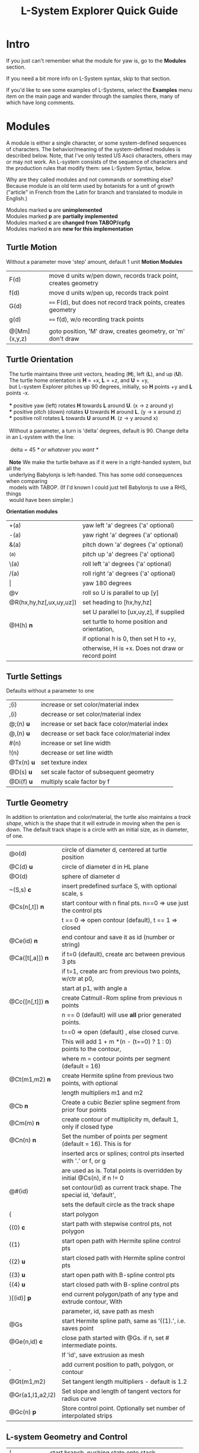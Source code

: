 #+TITLE: L-System Explorer Quick Guide
* Intro
If you just can't remember what the module for yaw is, go to the *Modules*
section.  

If you need a bit more info on L-System syntax, skip to that section.

If you'd like to see some examples of L-Systems, select the *Examples* menu
item on the main page and wander through the samples there, many of which 
have long comments.

* Modules
   A module is either a single character, or some system-defined
sequences of characters. The behavior/meaning of the system-defined
modules is described below.  Note, that I've only tested US Ascii
characters, others may or may not work. An L-system consists of the
sequence of characters and the production rules that modify them: see
L-System Syntax, below.

   Why are they called modules and not commands or something else?
Because module is an old term used by botanists for a unit of growth 
("article" in French from the Latin for branch and translated to 
module in English.)

#+BEGIN_VERSE
Modules marked *u* are *unimplemented*
Modules marked *p* are *partially implemented*
Modules marked *c* are *changed from TABOP/cpfg*
Modules marked *n* are *new for this implementation*
#+END_VERSE

** Turtle Motion
   Without a parameter move 'step' amount, default 1 unit
 *Motion Modules*
| F(d)         | move d units w/pen down, records track point, creates geometry |
| f(d)         | move d units w/pen up, records track point                     |
| G(d)         | ====  F(d), but does not record track points, creates geometry |
| g(d)         | ====  f(d), w/o recording track points                         |
|              |                                                                |
| @[Mm](x,y,z) | goto position, 'M' draw, creates geometry, or 'm' don't draw   |


** Turtle Orientation
#+BEGIN_VERSE
  The turtle maintains three unit vectors, heading (*H*), left (*L*), and up (*U*).
  The turtle home orientation is *H* = +x, *L* = +z, and *U* = +y,
  but L-system Explorer pitches up 90 degrees, initially, so *H* points +y and *L* points -x.

  *** positive yaw (left) rotates *H* towards *L* around *U*. (x -> z around y)
  *** positive pitch (down) rotates *U* towards *H* around *L*. (y -> x around z)
  *** positive roll rotates *L* towards *U* around *H*. (z -> y around x)

  Without a parameter, a turn is 'delta' degrees, default is 90. Change delta
in an L-system with the line:

   delta = 45           /* or whatever you want */

  *Note* We make the turtle behave as if it were in a right-handed system, but all the 
  underlying Babylonjs is left-handed. This has some odd consequences when comparing 
  models with TABOP. (If I'd known I could just tell Babylonjs to use a RHS, things 
  would have been simpler.)
#+END_VERSE
  *Orientation modules*
| +(a)                    | yaw left 'a' degrees    ('a' optional) |
| -(a)                    | yaw right 'a' degrees   ('a' optional) |
| &(a)                    | pitch down 'a' degrees  ('a' optional) |
| ^(a)                    | pitch up 'a' degrees    ('a' optional) |
| \(a)                    | roll left 'a' degrees   ('a' optional) |
| /(a)                    | roll right 'a' degrees  ('a' optional) |
| \vert                   | yaw 180 degrees                                   |
| @v                      | roll so U is parallel to up [y]                   |
| @R(hx,hy,hz[,ux,uy,uz]) | set heading to [hx,hy,hz]                         |
|                         | set U parallel to [ux,uy,z], if supplied          |
| @H(h)               *n* | set turtle to home position and orientation,      |
|                         | if optional h is 0, then set H to +y,         |
|                         | otherwise, H is +x. Does not draw or record point |

** Turtle Settings
  Defaults without a parameter to one
| ;(i)       | increase or set color/material index           |
| ,(i)       | decrease or set color/material index           |
| @;(n) *u*  | increase or set back face color/material index |
| @,(n) *u*  | decrease or set back face color/material index |
| #(n)       | increase or set line width                     |
| !(n)       | decrease or set line width                     |
| @Tx(n) *u* | set texture index                              |
| @D(s) *u*  | set scale factor of subsequent geometry        |
| @Di(f) *u* | multiply scale factor by f                     |

** Turtle Geometry
In addition to orientation and color/material, the turtle also maintains a /track shape/,
which is the shape that it will extrude in moving when the pen is down. The default track
shape is a circle with an initial size, as in diameter, of one.
| @o(d)            | circle of diameter d, centered at turtle position                       |
| @C(d) *u*        | circle of diameter d in HL plane                                        |
| @O(d)            | sphere of diameter d                                                    |
| ~(S,s) *c*       | insert predefined surface S, with optional scale, s                     |
| @Cs(n[,t]) *n*   | start contour with n final pts. n==0 => use just the control pts        |
|                  | t ​=​= 0 => open contour (default), t =​= 1 => closed                      |
| @Ce(id) *n*      | end contour and save it as id (number or string)                        |
| @Ca([t[,a]]) *n* | if t=0 (default), create arc between previous 3 pts                     |
|                  | if t=1, create arc from previous two points, w/ctr at p0,               |
|                  | start at p1, with angle a                                               |
| @Cc([n[,t]]) *n* | create Catmull-Rom spline from previous n points                        |
|                  | n == 0 (default) will use *all* prior generated points.                 |
|                  | t==0 => open (default) , else closed curve.                             |
|                  | This will add 1 + m *(n - (t==0) ? 1 : 0) points to the contour,        |
|                  | where m = contour points per segment (default = 16)                     |
| @Ct(m1,m2) *n*   | create Hermite spline from previous two points, with optional           |
|                  | length multipliers m1 and m2                                            |
| @Cb    *n*       | Create a cubic Bezier spline segment from prior four points             |
| @Cm(m) *n*       | create contour of multiplicity m, default 1, only if closed type        |
| @Cn(n) *n*       | Set the number of points per segment (default = 16). This is for        |
|                  | inserted arcs or  splines; control pts inserted with '.' or f, or g     |
|                  | are used as is. Total points is overridden by initial @Cs(n), if n != 0 |
| @#(id)           | set contour(id) as current track shape. The special id, 'default',      |
|                  | sets the default circle as the track shape                              |
| {                | start polygon                                                           |
| {(0)  *c*        | start path with stepwise control pts, not polygon                       |
| {(1)             | start open path with Hermite spline control pts                         |
| {(2) *u*         | start closed path with Hermite spline control pts                       |
| {(3) *u*         | start open path with B-spline control pts                               |
| {(4) *u*         | start closed path with B-spline control pts                             |
| }[(id)] *p*      | end current polygon/path of any type and extrude contour, With          |
|                  | parameter, id, save path as mesh                                        |
| @Gs              | start Hermite spline path, same as '{(1).', i.e. saves point            |
| @Ge(n,id) *c*    | close path started with @Gs. if n, set # intermediate points.           |
|                  | If 'id', save extrusion as mesh                                         |
| .                | add current position to path, polygon, or contour                       |
| @Gt(m1,m2)       | Set tangent length multipliers - default is 1.2                         |
| @Gr(a1,l1,a2,l2) | Set slope and length of tangent vectors for radius curve                |
| @Gc(n)       *p* | Store control point. Optionally set number of interpolated strips       |


** L-system Geometry and Control
| [               | start branch, pushing state onto stack    |
| ]               | end branch, popping branch state stack    |
| % *p*           | cut modules to end of branch              |
| $(id,scale) *c* | push current Lsystem and use sub-Lsystem id   |
| $               | end current sub-Lsystem, return to previous  |
  
* L-System Syntax
** Rule-based systems
   An L-System is a rule-based object defined on a set of symbols;
formal grammars are available in the literature. Here, we'll be far less
strict, and attempt to describe how to create one. In outline, you begin
with an axiom, which is a sequence of symbols called 'modules', and
provide a set of rules, called, productions, which modify the axiom
based which production matches the module currently encountered. Strict
L-systems can be evaluated in parallel, but this implementation cannot
do that. We evaluate strictly from left to right, with some
caveats. Note that context dependenct rules do not strictly rule out
parallel evaluation, but variables, both global and local make it
difficult and in some cases impossible.
*** Modules
   As above, a module is a single, case-sensitive character, or a single,
case-sensitive character with a parenthesised argument list, i.e. it
looks like a function call, or a system-defined sequence starting with @. Modules with arguments are called
parameterized modules. In the case of context matching, a parameterized
module with the same character as a non-parameterized module will not
match. The arguments are typically numeric, but in some system-provided
modules they may be strings, or, potentially, any valid Javascript
object. Examples:

   aAa(1)A(1)  is a string with four different modules

   The system-defined modules implement branching and the turtle
interpretation of the L-system. Their behavior can't be overridden, but
the matching and production rules apply equally to them. Many
system-defined modules are multi- character sequences starting with @,
such as @#(id). Perhaps, I'll add a user- defined multi-character
module, say, @Uxyz(...).

   The arguments of parametric modules in the axiom are constant values. In
the predecessor they are dummy variables, and in the successor, they may be
constants, variables, or expressions which are evaluated before being
substituted into the result string as constant values. The actual value of
the parameter is substituted into the dummy variable at match time.

*** Axiom
   This is the starting sequence of modules, and can be any valid
sequence. The L-system is evaluted in discreet steps, where every module
is evaluated in each step. So, you can think of the axiom as the
starting point of each interation, but we will refer to it as the
result 'string'. If you define a derivation length, we will do that many
interations, otherwise the result is just the axiom.  Declare the axiom
like this:

   axiom: <modules>

   e.g. an axiom with three modules:

   axiom: CA(10)B

*** Productions
   A production has two main parts, the predecessor and the successor,
which most simply is:

   P --> S

where P is a single module and S is a sequence of one or more modules
which will replace P in the axiom. As a special case, if S is "*", then
P will be removed from the string.

The default rule, if no production matches, is to move the module to the result string, i.e.:

P --> P

The predecessor can be more complicated though, and more formally:

   [left-context < ] strict-predecessor [ > right-context] [ : condition ]

   Things in brackets may be omitted. In addtion, condition may be
more complex.  The simplest condition is a test, which is an expression
that returns true or false and follows mathjs syntax and expression
rules. For example:

   A(i) : i<10 --> F(i)A(i+1)

   If the string were  BCA(1), it would be expanded to BCF(1)A(2).

   The "condition" may be "pre-condition test post-condition", where
both pre- and post-condition have the format {expression}. Again,
"expression" is any valid mathjs expression that can use dummy variables
in the current production, or local or global variables. The
pre-condition is evaluated before the test, so you can compute values
needed for the test. The post-condition is evaluated after both the
pre-condition and the test and can be used to compute substitutions in
the successor after a successful test. It's possible to use the
post-condition without either pre-condition or test by inserting a * for
the test:

#+BEGIN_VERSE
   v=0
   axiom: bbb(4)a
   bb(i) < a : * {v=i} -> d(v)
#+END_VERSE

In the UI, the parse of this system is shown as:

#+BEGIN_VERSE
   axiom = bbb(4)a
   rules:= {pre, strict, post} {cond} {succ} {scope}
   {b,b(i),a,}{,true,v=i}{d(v)}{has scope}

   Here, the condition is shown as {,true,v=i}, where the pre-condition
   is empty, test is true, and the post-condition is v=i.

#+END_VERSE
Evaluating the L-system results in: 

   bbb(4)d(4)

Note the header line, which tells you exactly what the parser saw:: 

   rules:= {pre, strict, post} {cond} {succ} {scope}

Finally, scope just tells you what variables are in scope for each production

*** Production Contexts and Matching Order
   Context-sensitive matching is optional, and based on what precedes, or
follows a module, or both, in reading the string from left to right. The
left context is separated from the strict predecessor by '<', and the right
context by the '>' characters. Example:

   abc < d > efg  , which matches d in the string, ...abcdef...

   Branches introduce an apparent non-locality in matching; consider the
following predecessor and these strings:

#+BEGIN_VERSE
   predecessor:   a < b > c

   string 1:     aaa[bc]ddd
   string 2:     aaa[b]cddd
   string 3:     [aaa]bcddd

   string 1 matches, but strings 2 and 3 do not. 
#+END_VERSE

   The way to think about this is that the right bracket, ], denotes the
end of a branch, which, topologically, is not next to whatever follows it
in the string representation of the tree. The left bracket, [, starts a
branch, but the immediate neighbors of 'a' are 'b' and 'd' in string 1. For
string 1, a > d would also match.

   It is possible to control which modules should be used in matching with the 
directives, *include:* and *exclude:*. For example, 

    exclude: FG

    Tells the matcher to ignore and skip, the modules F or G if they are encountered
when looking for a match, e.g.:

    a < b , given the string aFGFGb, would produce a match.

    Conversely, it is possible to only consider certain modules by using the include
directive:

     include: ab

     a < b , matches any string where a precedes b, except for the branching rules, above.

   Rules are matched in top-down order, with the caveat that the
most-specific match which occurs first will be used. This means the rule
which has the longest context. Example, given the following rules:

#+BEGIN_VERSE
   p1: a --> aa
   p2: b(i) < a --> c
   p3: bb(i) < a : i < 10 --> d
   p4: bb(i) < a : i < 5 --> c

   and the string, bbb(4)a, the result will be: 

   bbb(4)d
#+BEGIN_VERSE

   because p3: bb(i) < a is more specific, i.e. it has a longer context,
   than p1: or p2: b(i) < a, but has the same specificity as p4:, just a
   different conditional test.

** Pre-parsing
   Before parsing, the L-system text is run through a JavaScript cpp-like
parser which handles comments and macro defines. After that, all empty
lines and removed and the system is parsed. See [[https://github.com/acgessler/cpp.js/blob/master/Readme.md][cpp.js README]] for
details on how this differs from standard CPP.
*** Comments
   C-style comments, '/​* stuff, including newline */​' are
   supported.\\ Single-line '//' style comments are not - they conflict
   with L-system module syntax.
*** Defines
   Lines that start with '#define macro value', 'macro' being some word,
create standard C-style macros where 'macro' is replaced with 'value' in
the L-system before parsing starts. They are not as powerful as cpp.
** Settings
   Before the axiom is specified, settings variables can be set for the
L-system.  The following settings can be used to control default/initial
L-system values, using standard syntax, i.e. var = value. Multiple
settings on the same line must be separated by a semi-colon. *Note* that
the view setting is a JS object with the properties 'position' and
'target', whose values are JS arrays of X,Y,Z coordinates.
|------------+----------------------------------------------------------------|
| *stemsize* | width of extrusion. default: 0.1                               |
| *delta*    | angle in degrees of yaw, pitch, and roll. default: 90          |
| *step*     | distance traveled by F,f,G,g modules. default: 1               |
| *view*     | *position:* 3D position of viewer/camera.                      |
|            | *target:* 3D position of view/camera target.                   |
|            | e.g. view = {position: [20,20,5], target: [0,8,0]}             |
|            | --- or ---                                                     |
|            | auto: direction                                                |
|            | where direction is one of 'X', '-X', 'Y', '-Y', 'Z', '-Z', or  |
|            | a direction array defining where the camera position should    |
|            | be. The target is always the center of the bounding sphere     |
|            | of the drawn geometry and the distance from the target is      |
|            | about twice the radius of the bounding sphere.                 |
|            | e.g. view = {auto: 'y'} will look down on the XY plane. Note,  |
|            | case-insensitivity and quotes.                                 |
|            | --- or ---                                                     |
|            | view = {auto: [1,1,1]} will place the camera on a line through |
|            | the target center parallel to the vector 1,1,1, looking at the |
|            | target                                                         |
|            | The default view is {auto: 'X'}                                |

** Variables
   Variables used in the L-system can be set and used in the rules. If
you define and set a variable before the lsystem: keyword, it will be
global across the main L-system and any sub-L-systems. If the variable
is set after the lsystem: keyword, it is local to that L-system. Module
parameter variables are local to the rule they are used in.  However,
since global and L-system local variables can be used in rule
expressions along with module parameters, it's best not to have name
conflicts.  For example if you have a parameterized module like, A(t),
then defining a global or L-system scope variable, t, may cause you
grief. LS Explorer uses a dynamic scoping mechanism where it looks for
variables first in rule scope, then L-system scope, and, finally, global
scope.
** Expressions
   Expressions occur in tests, parameters, and pre/post test; they
 follow mathjs syntax: [[https://mathjs.org/docs/expressions/syntax.html][Expression syntax for mathjs]].

  Of particular note, are the logical operators which must be written
  explicitly as
| and | instead of '&&'|
| or | instead of '\vert\vert' |
| not | instead of '!' |
   e.g. "(t > 0) and not u", instead of "(t > 0) && !u"
* UI and controls
  - subject to constant change -
** L-system controls
  Here, you can load an L-system file from disk or enter one manually in
  the text area.  Below the choose file entry are controls to build,
  step, parse, rewrite, and draw the L-system.
 - *Choose File* allows you to load an lsystem locally. It is a text file, 
   typically with a .ls extension
 - *Save LS* allows you to save the L-system text file.

 - *Build* will clear geometry, reset the turtle, re-parse, and rewrite the 
   L-system  before drawing.
 - *Step* will do one iteration step of the the L-system, i.e. one rewrite
   step and one draw, no matter how many interations are specified in
   the L-system spec. As a special case, if the *Parse* button is used
   to reparse and recreate the L-system, *Step* will initially write and
   interpret just the axiom; subsequent steps will clear the previous
   geometry, rewrite one step of the L-system, and redraw it.
 - *Parse* this button will parse whatever text is in the L-system source area,
   re-create the current L-system and show the result in the L-system
   Expansion text box. If you make changes to the L-system, choose this
   first.
 - *Rewrite* will rewrite the parsed L-system, and, again, place the result
   in the L-system Expansion box.
 - *Draw* will interpret the expanded system and draw the geometry on the
   canvas. Note, that *Draw* neither clears, nor resets any previously 
   drawn geometry.
 - *Gen Code* causes the interpretation to generate the turtle code that
   it uses to draw the geometry. This is simpler in single turtle
   mode. This should run standalone (with the Turtle3d class) to
   generate the geometry
 - *Save LS file* allows you to save the text of the L-system description 
   as a .ls file.
 - *Save Model* allows you to save drawn geometry to a .babylon or GLTF/GLB file.
 - *MultiTurtle?* is a checkbox to turn this mode on/off. When on, the
   interpretation/drawing creates a new turtle for each branch and then
   gives each turtle one step on its branch in a round-robin draw mode.
   When a turtle reaches the end of the branch it is destroyed. This mode
   typically appears more natural, however there are several operations,
   including TABOP nested polygon productions, that do not work in this
   mode, so it's best to turn it off if things look wonky.

Below the L-system source box are status and more controls:

 - *L-system status:* |X|Y|Z| , where X is the number of iterations/expansions
   of the axiom; Y is the number of modules in the L-system expansion,
   and Z is the number of modules that have been interpreted/drawn. This
   last box will turn green when drawing is complete.
 - *Draw Speed* is an input to control the drawing speed in modules/frame. 
   It defaults to 200 and runs from 1 to 500. Higher rates tend to bog
   down the browser.
 - *Save Code* allows you to save that generated code as a GLB or BABYLON file.
** Turtle controls
  Below the L-system controls are the turtle controls. To the right of
  the label, "Turtle Controls" is a widget that will expand and collapse
  the controls. The first expansion is a buttonbar that controls the
  default turtle. If you open the Javascript console, you can directly
  enter Turtle3d commands to get an idea for how it works. You can also
  turn on the Gen Code mode to get examples of how the turtle is used.

 - *Hide/Show* will hide or show the turtle shape, which is a mini axis of the 
   HLU system of the turtle. Note that the size of the turtle axes is 0.5 units.
 - *Home* moves the turtle back to 0,0,0 and orients it along the axes.
 - *Reset* is the same as *Clear* and *Home*
 - *Clear* will clear all the geometry generated by the turtle(s).
 - *Look at Turtle* orients the camera so the turtle is in the center of 
   view, or you can pick the origin, or the center of the drawn geometry
   bounding sphere.
 - *Show/Hide Color Table* displays the current color/material table
** Scene Controls   
   Here you can toggle visibility of the Ground, Sky, coordinate axes,
   and gridded planes on the primary axes. The latter can help to debug
   size issues.You can also 'look at' the turtle, the current origin for
   the turtle, or the center of the mesh bounding sphere: helpful if
   you've lost track of where you are when navigating around.
-----

